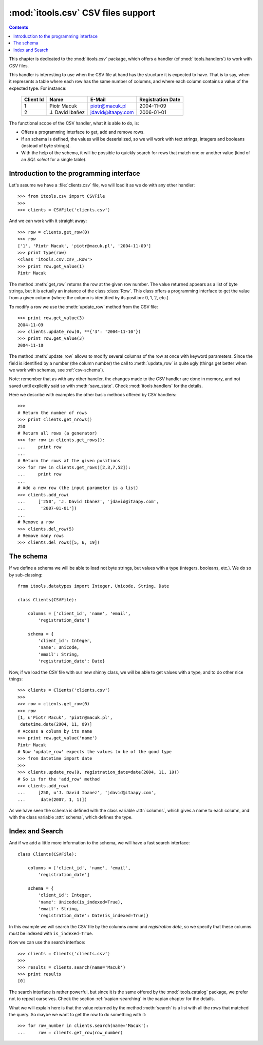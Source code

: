 :mod:`itools.csv` CSV files support
***********************************

.. module:: itools.csv
   :synopsis: a Comma Separated Values files support

.. index::
   single: CSV files

.. contents::


This chapter is dedicated to the :mod:`itools.csv` package, which offers a
handler (cf :mod:`itools.handlers`) to work with CSV files.

This handler is interesting to use when the CSV file at hand has the structure
it is expected to have. That is to say, when it represents a table where each
row has the same number of columns, and where each column contains a value of
the expected type. For instance:

  ========= ================ ================= =================
  Client Id Name             E-Mail            Registration Date
  ========= ================ ================= =================
  1         Piotr Macuk      piotr@macuk.pl    2004-11-09
  --------- ---------------- ----------------- -----------------
  2         \J. David Ibañez jdavid@itaapy.com 2006-01-01
  ========= ================ ================= =================

The functional scope of the CSV handler, what it is able to do, is:

* Offers a programming interface to get, add and remove rows.
* If an schema is defined, the values will be deserialized, so we will work
  with text strings, integers and booleans (instead of byte strings).
* With the help of the schema, it will be possible to quickly search for rows
  that match one or another value (kind of an *SQL select* for a single
  table).


Introduction to the programming interface
=========================================

Let's assume we have a :file:`clients.csv` file, we will load it as we do with
any other handler::

    >>> from itools.csv import CSVFile
    >>>
    >>> clients = CSVFile('clients.csv')

And we can work with it straight away::

    >>> row = clients.get_row(0)
    >>> row
    ['1', 'Piotr Macuk', 'piotr@macuk.pl', '2004-11-09']
    >>> print type(row)
    <class 'itools.csv.csv_.Row'>
    >>> print row.get_value(1)
    Piotr Macuk

The method :meth:`get_row` returns the row at the given row number. The value
returned appears as a list of byte strings, but it is actually an instance of
the class :class:`Row`. This class offers a programming interface to get the
value from a given column (where the column is identified by its position: 0,
1, 2, etc.).

To modify a row we use the :meth:`update_row` method from the CSV file::

    >>> print row.get_value(3)
    2004-11-09
    >>> clients.update_row(0, **{'3': '2004-11-10'})
    >>> print row.get_value(3)
    2004-11-10

The method :meth:`update_row` allows to modify several columns of the row at
once with keyword parameters.  Since the field is identified by a number (the
column number) the call to :meth:`update_row` is quite ugly (things get better
when we work with schemas, see :ref:`csv-schema`).

Note: remember that as with any other handler, the changes made to the CSV
handler are done in memory, and not saved until explicitly said so with
:meth:`save_state`. Check :mod:`itools.handlers` for the details.

Here we describe with examples the other basic methods offered by CSV
handlers::

    >>>
    # Return the number of rows
    >>> print clients.get_nrows()
    250
    # Return all rows (a generator)
    >>> for row in clients.get_rows():
    ...     print row
    ...
    # Return the rows at the given positions
    >>> for row in clients.get_rows([2,3,7,52]):
    ...     print row
    ...
    # Add a new row (the input parameter is a list)
    >>> clients.add_row(
    ...     ['250', 'J. David Ibanez', 'jdavid@itaapy.com',
    ...      '2007-01-01'])
    ...
    # Remove a row
    >>> clients.del_row(5)
    # Remove many rows
    >>> clients.del_rows([5, 6, 19])


.. _csv-schema:

The schema
==========

If we define a schema we will be able to load not byte strings, but values
with a type (integers, booleans, etc.). We do so by sub-classing::

    from itools.datatypes import Integer, Unicode, String, Date

    class Clients(CSVFile):

        columns = ['client_id', 'name', 'email',
            'registration_date']

        schema = {
            'client_id': Integer,
            'name': Unicode,
            'email': String,
            'registration_date': Date}

Now, if we load the CSV file with our new shinny class, we will be able
to get values with a type, and to do other nice things::

    >>> clients = Clients('clients.csv')
    >>>
    >>> row = clients.get_row(0)
    >>> row
    [1, u'Piotr Macuk', 'piotr@macuk.pl',
     datetime.date(2004, 11, 09)]
    # Access a column by its name
    >>> print row.get_value('name')
    Piotr Macuk
    # Now 'update_row' expects the values to be of the good type
    >>> from datetime import date
    >>>
    >>> clients.update_row(0, registration_date=date(2004, 11, 10))
    # So is for the 'add_row' method
    >>> clients.add_row(
    ...     [250, u'J. David Ibanez', 'jdavid@itaapy.com',
    ...      date(2007, 1, 1)])

As we have seen the schema is defined with the class variable :attr:`columns`,
which gives a name to each column, and with the class variable :attr:`schema`,
which defines the type.


Index and Search
================

And if we add a little more information to the schema, we will have a fast
search interface::

    class Clients(CSVFile):

        columns = ['client_id', 'name', 'email',
            'registration_date']

        schema = {
            'client_id': Integer,
            'name': Unicode(is_indexed=True),
            'email': String,
            'registration_date': Date(is_indexed=True)}

In this example we will search the CSV file by the columns *name* and
*registration date*, so we specify that these columns must be indexed with
``is_indexed=True``.

Now we can use the search interface::

    >>> clients = Clients('clients.csv')
    >>>
    >>> results = clients.search(name='Macuk')
    >>> print results
    [0]

The search interface is rather powerful, but since it is the same offered by
the :mod:`itools.catalog` package, we prefer not to repeat ourselves. Check
the section :ref:`xapian-searching` in the xapian chapter for the details.

What we will explain here is that the value returned by the method
:meth:`search` is a list with all the rows that matched the query. So maybe we
want to get the row to do something with it::

    >>> for row_number in clients.search(name='Macuk'):
    ...     row = clients.get_row(row_number)

